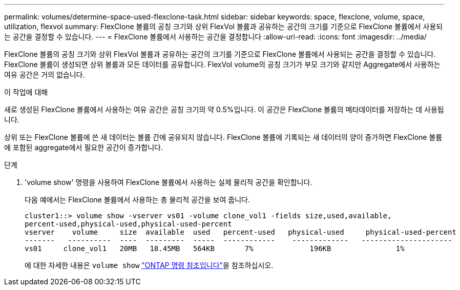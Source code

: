 ---
permalink: volumes/determine-space-used-flexclone-task.html 
sidebar: sidebar 
keywords: space, flexclone, volume, space, utilization, flexvol 
summary: FlexClone 볼륨의 공칭 크기와 상위 FlexVol 볼륨과 공유하는 공간의 크기를 기준으로 FlexClone 볼륨에서 사용되는 공간을 결정할 수 있습니다. 
---
= FlexClone 볼륨에서 사용하는 공간을 결정합니다
:allow-uri-read: 
:icons: font
:imagesdir: ../media/


[role="lead"]
FlexClone 볼륨의 공칭 크기와 상위 FlexVol 볼륨과 공유하는 공간의 크기를 기준으로 FlexClone 볼륨에서 사용되는 공간을 결정할 수 있습니다. FlexClone 볼륨이 생성되면 상위 볼륨과 모든 데이터를 공유합니다. FlexVol volume의 공칭 크기가 부모 크기와 같지만 Aggregate에서 사용하는 여유 공간은 거의 없습니다.

.이 작업에 대해
새로 생성된 FlexClone 볼륨에서 사용하는 여유 공간은 공칭 크기의 약 0.5%입니다. 이 공간은 FlexClone 볼륨의 메타데이터를 저장하는 데 사용됩니다.

상위 또는 FlexClone 볼륨에 쓴 새 데이터는 볼륨 간에 공유되지 않습니다. FlexClone 볼륨에 기록되는 새 데이터의 양이 증가하면 FlexClone 볼륨에 포함된 aggregate에서 필요한 공간이 증가합니다.

.단계
. 'volume show' 명령을 사용하여 FlexClone 볼륨에서 사용하는 실제 물리적 공간을 확인합니다.
+
다음 예에서는 FlexClone 볼륨에서 사용하는 총 물리적 공간을 보여 줍니다.

+
[listing]
----

cluster1::> volume show -vserver vs01 -volume clone_vol1 -fields size,used,available,
percent-used,physical-used,physical-used-percent
vserver    volume     size  available  used   percent-used   physical-used     physical-used-percent
-------   ----------  ----  ---------  -----  ------------    -------------   ---------------------
vs01     clone_vol1   20MB   18.45MB   564KB       7%             196KB               1%
----
+
에 대한 자세한 내용은 `volume show` link:https://docs.netapp.com/us-en/ontap-cli/volume-show.html["ONTAP 명령 참조입니다"^]을 참조하십시오.


